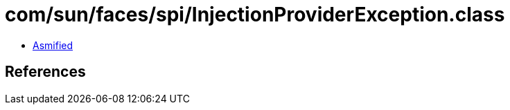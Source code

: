 = com/sun/faces/spi/InjectionProviderException.class

 - link:InjectionProviderException-asmified.java[Asmified]

== References

